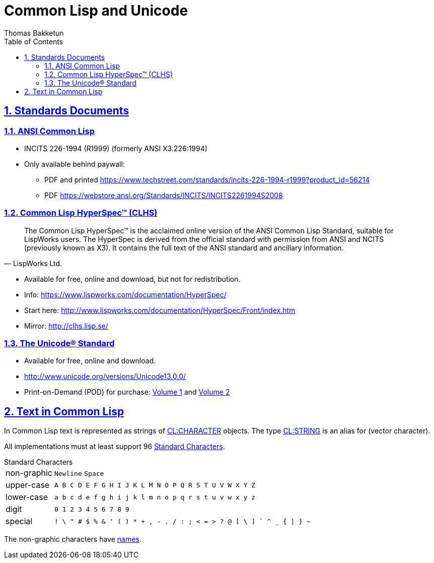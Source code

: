 = Common Lisp and Unicode
Thomas Bakketun
:sectnums:
:sectlinks:
:sectanchors:
:toc:

== Standards Documents

=== ANSI Common Lisp

* INCITS 226-1994 (R1999) (formerly ANSI X3.226:1994)
* Only available behind paywall:
** PDF and printed https://www.techstreet.com/standards/incits-226-1994-r1999?product_id=56214
** PDF https://webstore.ansi.org/Standards/INCITS/INCITS2261994S2008

[#clhs]
=== Common Lisp HyperSpec(TM) (CLHS)

[quote,LispWorks Ltd.]
____
The Common Lisp HyperSpec™ is the acclaimed online version of the ANSI
Common Lisp Standard, suitable for LispWorks users. The HyperSpec is
derived from the official standard with permission from ANSI and NCITS
(previously known as X3). It contains the full text of the ANSI
standard and ancillary information.
____

* Available for free, online and download, but not for redistribution.
* Info: https://www.lispworks.com/documentation/HyperSpec/
* Start here: http://www.lispworks.com/documentation/HyperSpec/Front/index.htm
* Mirror: http://clhs.lisp.se/


:clhs: http://clhs.lisp.se/
:cl_f_upper-case-p: {clhs}Body/f_upper_.htm#upper-case-p[CL:UPPER-CASE-P]
:cl_t_character}: {clhs}Body/t_ch.htm[CL:CHARACTER^]
:cl_t_string}: {clhs}Body/t_string.htm[CL:STRING^]
:cl_standard_characters: {clhs}Body/02_ac.htm[Standard Characters^]
:cl_character_names_: {clhs}Body/13_ag.htm

=== The Unicode® Standard

* Available for free, online and download.
* http://www.unicode.org/versions/Unicode13.0.0/
* Print-on-Demand (POD) for purchase:
  https://www.lulu.com/en/us/shop/unicode-consortium/the-unicode-standard-version-130-volume-1/paperback/product-qkgep6.html[Volume 1]
  and
  https://www.lulu.com/en/us/shop/unicode-consortium/the-unicode-standard-version-130-volume-2/paperback/product-5682zw.html[Volume 2]


== Text in Common Lisp

In Common Lisp text is represented as strings of {cl_t_character} objects. The type {cl_t_string} is an alias for (vector character).

All implementations must at least support 96 {cl_standard_characters}.

.Standard Characters
[horizontal]
non-graphic:: `Newline` `Space`
upper-case:: `A B C D E F G H I J K L M N O P Q R S T U V W X Y Z`
lower-case:: `a b c d e f g h i j k l m n o p q r s t u v w x y z`
digit:: `0 1 2 3 4 5 6 7 8 9`
special::
   `++ ! \ " # $ % & ' ( ) * + , - . / ++`
   `++ : ; < = > ? @ ++`
   `++ [ \ ] ` ^ _ ++`
   `++ { | } ~ ++`

The non-graphic characters have {cl_character_names_}[names^].
